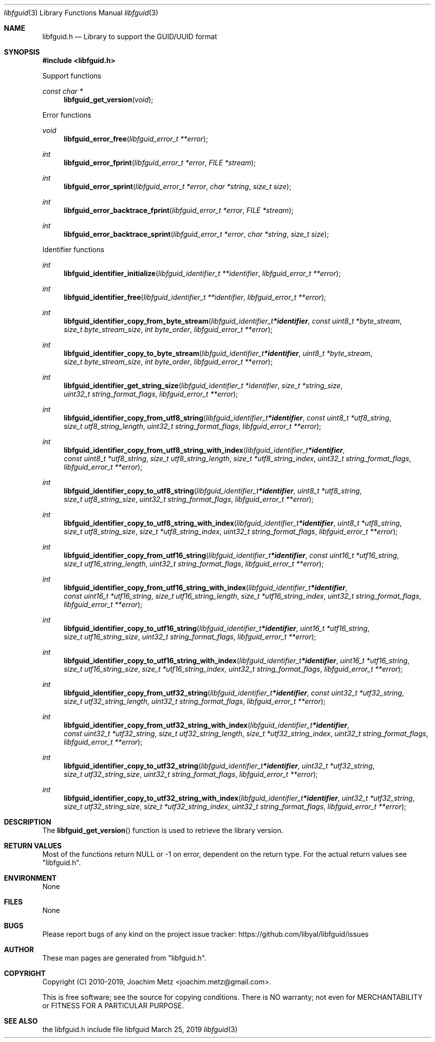 .Dd March 25, 2019
.Dt libfguid 3
.Os libfguid
.Sh NAME
.Nm libfguid.h
.Nd Library to support the GUID/UUID format
.Sh SYNOPSIS
.In libfguid.h
.Pp
Support functions
.Ft const char *
.Fn libfguid_get_version "void"
.Pp
Error functions
.Ft void
.Fn libfguid_error_free "libfguid_error_t **error"
.Ft int
.Fn libfguid_error_fprint "libfguid_error_t *error" "FILE *stream"
.Ft int
.Fn libfguid_error_sprint "libfguid_error_t *error" "char *string" "size_t size"
.Ft int
.Fn libfguid_error_backtrace_fprint "libfguid_error_t *error" "FILE *stream"
.Ft int
.Fn libfguid_error_backtrace_sprint "libfguid_error_t *error" "char *string" "size_t size"
.Pp
Identifier functions
.Ft int
.Fn libfguid_identifier_initialize "libfguid_identifier_t **identifier" "libfguid_error_t **error"
.Ft int
.Fn libfguid_identifier_free "libfguid_identifier_t **identifier" "libfguid_error_t **error"
.Ft int
.Fn libfguid_identifier_copy_from_byte_stream "libfguid_identifier_t *identifier" "const uint8_t *byte_stream" "size_t byte_stream_size" "int byte_order" "libfguid_error_t **error"
.Ft int
.Fn libfguid_identifier_copy_to_byte_stream "libfguid_identifier_t *identifier" "uint8_t *byte_stream" "size_t byte_stream_size" "int byte_order" "libfguid_error_t **error"
.Ft int
.Fn libfguid_identifier_get_string_size "libfguid_identifier_t *identifier" "size_t *string_size" "uint32_t string_format_flags" "libfguid_error_t **error"
.Ft int
.Fn libfguid_identifier_copy_from_utf8_string "libfguid_identifier_t *identifier" "const uint8_t *utf8_string" "size_t utf8_string_length" "uint32_t string_format_flags" "libfguid_error_t **error"
.Ft int
.Fn libfguid_identifier_copy_from_utf8_string_with_index "libfguid_identifier_t *identifier" "const uint8_t *utf8_string" "size_t utf8_string_length" "size_t *utf8_string_index" "uint32_t string_format_flags" "libfguid_error_t **error"
.Ft int
.Fn libfguid_identifier_copy_to_utf8_string "libfguid_identifier_t *identifier" "uint8_t *utf8_string" "size_t utf8_string_size" "uint32_t string_format_flags" "libfguid_error_t **error"
.Ft int
.Fn libfguid_identifier_copy_to_utf8_string_with_index "libfguid_identifier_t *identifier" "uint8_t *utf8_string" "size_t utf8_string_size" "size_t *utf8_string_index" "uint32_t string_format_flags" "libfguid_error_t **error"
.Ft int
.Fn libfguid_identifier_copy_from_utf16_string "libfguid_identifier_t *identifier" "const uint16_t *utf16_string" "size_t utf16_string_length" "uint32_t string_format_flags" "libfguid_error_t **error"
.Ft int
.Fn libfguid_identifier_copy_from_utf16_string_with_index "libfguid_identifier_t *identifier" "const uint16_t *utf16_string" "size_t utf16_string_length" "size_t *utf16_string_index" "uint32_t string_format_flags" "libfguid_error_t **error"
.Ft int
.Fn libfguid_identifier_copy_to_utf16_string "libfguid_identifier_t *identifier" "uint16_t *utf16_string" "size_t utf16_string_size" "uint32_t string_format_flags" "libfguid_error_t **error"
.Ft int
.Fn libfguid_identifier_copy_to_utf16_string_with_index "libfguid_identifier_t *identifier" "uint16_t *utf16_string" "size_t utf16_string_size" "size_t *utf16_string_index" "uint32_t string_format_flags" "libfguid_error_t **error"
.Ft int
.Fn libfguid_identifier_copy_from_utf32_string "libfguid_identifier_t *identifier" "const uint32_t *utf32_string" "size_t utf32_string_length" "uint32_t string_format_flags" "libfguid_error_t **error"
.Ft int
.Fn libfguid_identifier_copy_from_utf32_string_with_index "libfguid_identifier_t *identifier" "const uint32_t *utf32_string" "size_t utf32_string_length" "size_t *utf32_string_index" "uint32_t string_format_flags" "libfguid_error_t **error"
.Ft int
.Fn libfguid_identifier_copy_to_utf32_string "libfguid_identifier_t *identifier" "uint32_t *utf32_string" "size_t utf32_string_size" "uint32_t string_format_flags" "libfguid_error_t **error"
.Ft int
.Fn libfguid_identifier_copy_to_utf32_string_with_index "libfguid_identifier_t *identifier" "uint32_t *utf32_string" "size_t utf32_string_size" "size_t *utf32_string_index" "uint32_t string_format_flags" "libfguid_error_t **error"
.Sh DESCRIPTION
The
.Fn libfguid_get_version
function is used to retrieve the library version.
.Sh RETURN VALUES
Most of the functions return NULL or \-1 on error, dependent on the return type.
For the actual return values see "libfguid.h".
.Sh ENVIRONMENT
None
.Sh FILES
None
.Sh BUGS
Please report bugs of any kind on the project issue tracker: https://github.com/libyal/libfguid/issues
.Sh AUTHOR
These man pages are generated from "libfguid.h".
.Sh COPYRIGHT
Copyright (C) 2010-2019, Joachim Metz <joachim.metz@gmail.com>.
.sp
This is free software; see the source for copying conditions.
There is NO warranty; not even for MERCHANTABILITY or FITNESS FOR A PARTICULAR PURPOSE.
.Sh SEE ALSO
the libfguid.h include file
